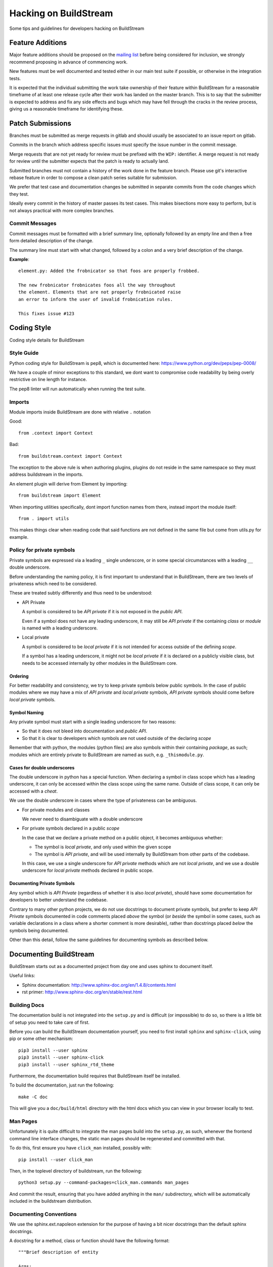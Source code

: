 Hacking on BuildStream
======================
Some tips and guidelines for developers hacking on BuildStream


Feature Additions
-----------------
Major feature additions should be proposed on the
`mailing list <https://mail.gnome.org/mailman/listinfo/buildstream-list>`_
before being considered for inclusion, we strongly recommend proposing
in advance of commencing work.

New features must be well documented and tested either in our main
test suite if possible, or otherwise in the integration tests.

It is expected that the individual submitting the work take ownership
of their feature within BuildStream for a reasonable timeframe of at least
one release cycle after their work has landed on the master branch. This is
to say that the submitter is expected to address and fix any side effects and
bugs which may have fell through the cracks in the review process, giving us
a reasonable timeframe for identifying these.


Patch Submissions
-----------------
Branches must be submitted as merge requests in gitlab and should usually
be associated to an issue report on gitlab.

Commits in the branch which address specific issues must specify the
issue number in the commit message.

Merge requests that are not yet ready for review must be prefixed with the
``WIP:`` identifier. A merge request is not ready for review until the
submitter expects that the patch is ready to actually land.

Submitted branches must not contain a history of the work done in the
feature branch. Please use git's interactive rebase feature in order to
compose a clean patch series suitable for submission.

We prefer that test case and documentation changes be submitted
in separate commits from the code changes which they test.

Ideally every commit in the history of master passes its test cases. This
makes bisections more easy to perform, but is not always practical with
more complex branches.


Commit Messages
~~~~~~~~~~~~~~~
Commit messages must be formatted with a brief summary line, optionally
followed by an empty line and then a free form detailed description of
the change.

The summary line must start with what changed, followed by a colon and
a very brief description of the change.

**Example**::

  element.py: Added the frobnicator so that foos are properly frobbed.

  The new frobnicator frobnicates foos all the way throughout
  the element. Elements that are not properly frobnicated raise
  an error to inform the user of invalid frobnication rules.

  This fixes issue #123


Coding Style
------------
Coding style details for BuildStream


Style Guide
~~~~~~~~~~~
Python coding style for BuildStream is pep8, which is documented here: https://www.python.org/dev/peps/pep-0008/

We have a couple of minor exceptions to this standard, we dont want to compromise
code readability by being overly restrictive on line length for instance.

The pep8 linter will run automatically when running the test suite.


Imports
~~~~~~~
Module imports inside BuildStream are done with relative ``.`` notation

Good::

  from .context import Context

Bad::

  from buildstream.context import Context

The exception to the above rule is when authoring plugins,
plugins do not reside in the same namespace so they must
address buildstream in the imports.

An element plugin will derive from Element by importing::

  from buildstream import Element

When importing utilities specifically, dont import function names
from there, instead import the module itself::

  from . import utils

This makes things clear when reading code that said functions
are not defined in the same file but come from utils.py for example.


Policy for private symbols
~~~~~~~~~~~~~~~~~~~~~~~~~~
Private symbols are expressed via a leading ``_`` single underscore, or
in some special circumstances with a leading ``__`` double underscore.

Before understanding the naming policy, it is first important to understand
that in BuildStream, there are two levels of privateness which need to be
considered.

These are treated subtly differently and thus need to be understood:

* API Private

  A symbol is considered to be *API private* if it is not exposed in the *public API*.

  Even if a symbol does not have any leading underscore, it may still be *API private*
  if the containing *class* or *module* is named with a leading underscore.

* Local private

  A symbol is considered to be *local private* if it is not intended for access
  outside of the defining *scope*.

  If a symbol has a leading underscore, it might not be *local private* if it is
  declared on a publicly visible class, but needs to be accessed internally by
  other modules in the BuildStream core.


Ordering
''''''''
For better readability and consistency, we try to keep private symbols below
public symbols. In the case of public modules where we may have a mix of
*API private* and *local private* symbols, *API private* symbols should come
before *local private* symbols.


Symbol Naming
'''''''''''''
Any private symbol must start with a single leading underscore for two reasons:

* So that it does not bleed into documentation and *public API*.

* So that it is clear to developers which symbols are not used outside of the declaring *scope*

Remember that with python, the modules (python files) are also symbols
within their containing *package*, as such; modules which are entirely
private to BuildStream are named as such, e.g. ``_thismodule.py``.


Cases for double underscores
''''''''''''''''''''''''''''
The double underscore in python has a special function. When declaring
a symbol in class scope which has a leading underscore, it can only be
accessed within the class scope using the same name. Outside of class
scope, it can only be accessed with a *cheat*.

We use the double underscore in cases where the type of privateness can be
ambiguous.

* For private modules and classes

  We never need to disambiguate with a double underscore

* For private symbols declared in a public *scope*

  In the case that we declare a private method on a public object, it
  becomes ambiguous whether:

  * The symbol is *local private*, and only used within the given scope

  * The symbol is *API private*, and will be used internally by BuildStream
    from other parts of the codebase.

  In this case, we use a single underscore for *API private* methods which
  are not *local private*, and we use a double underscore for *local private*
  methods declared in public scope.


Documenting Private Symbols
'''''''''''''''''''''''''''
Any symbol which is *API Private* (regardless of whether it is also
*local private*), should have some documentation for developers to
better understand the codebase.

Contrary to many other python projects, we do not use docstrings to
document private symbols, but prefer to keep *API Private* symbols
documented in code comments placed *above* the symbol (or *beside* the
symbol in some cases, such as variable declarations in a class where
a shorter comment is more desirable), rather than docstrings placed *below*
the symbols being documented.

Other than this detail, follow the same guidelines for documenting
symbols as described below.


Documenting BuildStream
-----------------------
BuildStream starts out as a documented project from day one and uses
sphinx to document itself.

Useful links:

* Sphinx documentation: http://www.sphinx-doc.org/en/1.4.8/contents.html
* rst primer: http://www.sphinx-doc.org/en/stable/rest.html


Building Docs
~~~~~~~~~~~~~
The documentation build is not integrated into the ``setup.py`` and is
difficult (or impossible) to do so, so there is a little bit of setup
you need to take care of first.

Before you can build the BuildStream documentation yourself, you need
to first install ``sphinx`` and ``sphinx-click``, using pip or some
other mechanism::

  pip3 install --user sphinx
  pip3 install --user sphinx-click
  pip3 install --user sphinx_rtd_theme

Furthermore, the documentation build requires that BuildStream itself
be installed.

To build the documentation, just run the following::

  make -C doc

This will give you a ``doc/build/html`` directory with the html docs which
you can view in your browser locally to test.


Man Pages
~~~~~~~~~
Unfortunately it is quite difficult to integrate the man pages build
into the ``setup.py``, as such, whenever the frontend command line
interface changes, the static man pages should be regenerated and
committed with that.

To do this, first ensure you have ``click_man`` installed, possibly
with::

  pip install --user click_man

Then, in the toplevel directory of buildstream, run the following::

  python3 setup.py --command-packages=click_man.commands man_pages

And commit the result, ensuring that you have added anything in
the ``man/`` subdirectory, which will be automatically included
in the buildstream distribution.


Documenting Conventions
~~~~~~~~~~~~~~~~~~~~~~~
We use the sphinx.ext.napoleon extension for the purpose of having
a bit nicer docstrings than the default sphinx docstrings.

A docstring for a method, class or function should have the following
format::

  """Brief description of entity

  Args:
     argument1 (type): Description of arg
     argument2 (type): Description of arg

  Returns:
     (type): Description of returned thing of the specified type

  Raises:
     (SomeError): When some error occurs
     (SomeOtherError): When some other error occurs

  A detailed description can go here if one is needed, only
  after the above part documents the calling conventions.
  """


Testing BuildStream
-------------------
BuildStream uses pytest for regression tests and testing out
the behavior of newly added components.

The elaborate documentation for pytest can be found here: http://doc.pytest.org/en/latest/contents.html

Don't get lost in the docs if you don't need to, follow existing examples instead.


Running Tests
~~~~~~~~~~~~~
To run the tests, just type::

  ./setup.py test

At the toplevel.

When debugging a test, it can be desirable to see the stdout
and stderr generated by a test, to do this use the --addopts
function to feed arguments to pytest as such::

  ./setup.py test --addopts -s

You can always abort on the first failure by running::

  ./setup.py test --addopts -x

If you want to run a specific test or a group of tests, you
can specify a prefix to match. E.g. if you want to run all of
the frontend tests you can do::

  ./setup.py test --addopts '-k tests/frontend/'

We also have a set of slow integration tests that are disabled by
default - you will notice most of them marked with SKIP in the pytest
output. To run them, you can use::

  ./setup.py test --addopts '--integration'

By default, buildstream also runs pylint on all files. Should you want
to run just pylint (these checks are a lot faster), you can do so
with::

  ./setup.py test --addopts '-m pylint'

Alternatively, any IDE plugin that uses pytest should automatically
detect the ``.pylintrc`` in the project's root directory.

Adding Tests
~~~~~~~~~~~~
Tests are found in the tests subdirectory, inside of which
there is a separarate directory for each *domain* of tests.
All tests are collected as::

  tests/*/*.py

If the new test is not appropriate for the existing test domains,
then simply create a new directory for it under the tests subdirectory.

Various tests may include data files to test on, there are examples
of this in the existing tests. When adding data for a test, create
a subdirectory beside your test in which to store data.

When creating a test that needs data, use the datafiles extension
to decorate your test case (again, examples exist in the existing
tests for this), documentation on the datafiles extension can
be found here: https://pypi.python.org/pypi/pytest-datafiles

Tests that run a sandbox should be decorated with::

  @pytest.mark.integration

and use the integration cli helper.

Measuring BuildStream performance
---------------------------------

Benchmarking framework
~~~~~~~~~~~~~~~~~~~~~~~

BuildStream has a utility to measure performance which is available from a
separate repository at https://gitlab.com/BuildStream/benchmarks. This tool
allows you to run a fixed set of workloads with multiple versions of
BuildStream. From this you can see whether one version performs better or
worse than another which is useful when looking for regressions and when
testing potential optimizations.

For full documentation on how to use the benchmarking tool see the README in
the 'benchmarks' repository.

Profiling tools
~~~~~~~~~~~~~~~

When looking for ways to speed up the code you should make use of a profiling
tool.

Python provides `cProfile <https://docs.python.org/3/library/profile.html>`_
which gives you a list of all functions called during execution and how much
time was spent in each function. Here is an example of running `bst --help`
under cProfile:

    python3 -m cProfile -o bst.cprofile -- $(which bst) --help

You can then analyze the results interactively using the 'pstats' module:

    python3 -m pstats ./bst.cprofile

For more detailed documentation of cProfile and 'pstats', see:
https://docs.python.org/3/library/profile.html.

For a richer visualisation of the callstack you can try `Pyflame
<https://github.com/uber/pyflame>`_. Once you have followed the instructions in
Pyflame's README to install the tool, you can profile `bst` commands as in the
following example:

    pyflame --output bst.flame --trace bst --help

You may see an `Unexpected ptrace(2) exception:` error. Note that the `bst`
operation will continue running in the background in this case, you will need
to wait for it to complete or kill it. Once this is done, rerun the above
command which appears to fix the issue.

Once you have output from pyflame, you can use the ``flamegraph.pl`` script
from the `Flamegraph project <https://github.com/brendangregg/FlameGraph>`_
to generate an .svg image:

    ./flamegraph.pl bst.flame > bst-flamegraph.svg

The generated SVG file can then be viewed in your preferred web browser.


The MANIFEST.in and setup.py
----------------------------
When adding a dependency to BuildStream, it's important to update the setup.py accordingly.

When adding data files which need to be discovered at runtime by BuildStream, update setup.py accordingly.

When adding data files for the purpose of docs or tests, or anything that is not covered by
setup.py, update the MANIFEST.in accordingly.

At any time, running the following command to create a source distribution should result in
creating a tarball which contains everything we want it to include::

  ./setup.py sdist
